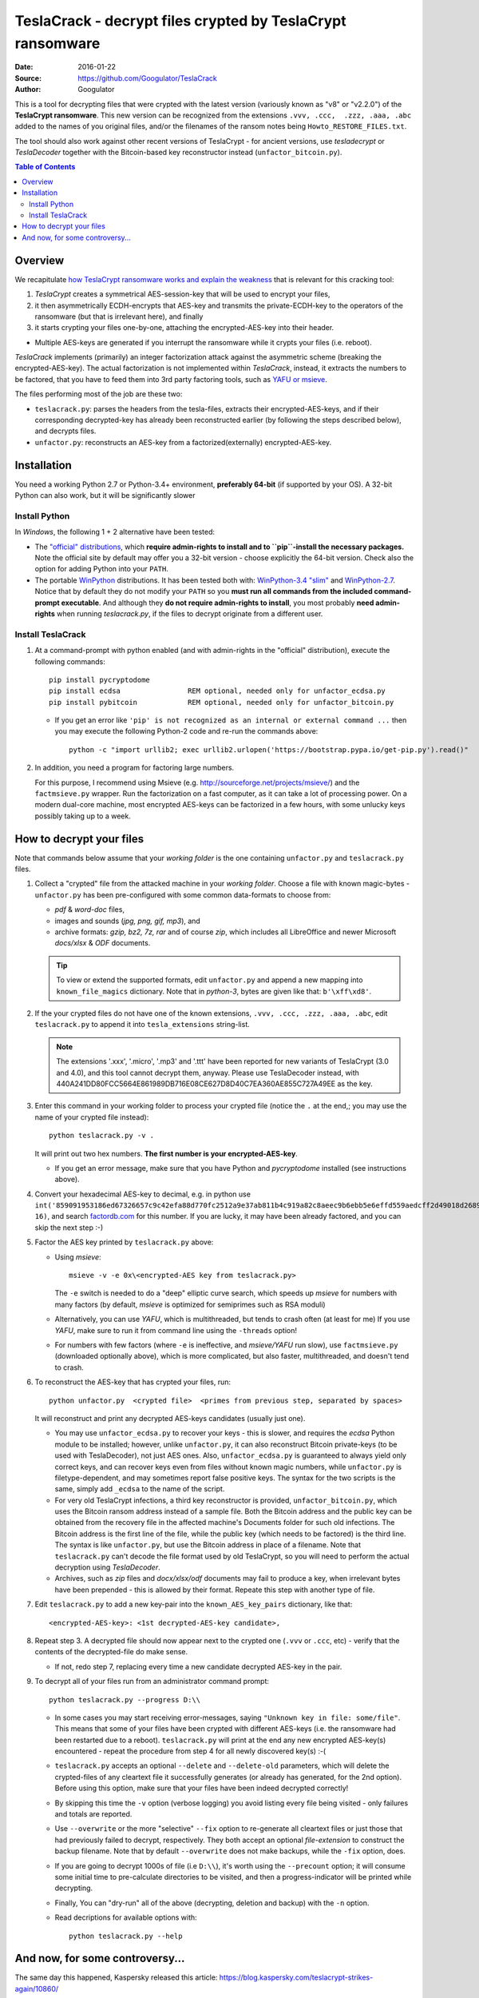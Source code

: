 ##########################################################
TeslaCrack - decrypt files crypted by TeslaCrypt ransomware
##########################################################
|pypi-ver| |flattr-donate| |btc-donate|

:Date:        2016-01-22
:Source:      https://github.com/Googulator/TeslaCrack
:Author:      Googulator


This is a tool for decrypting files that were crypted with the latest version
(variously known as "v8" or "v2.2.0") of the **TeslaCrypt ransomware**.
This new version can be recognized from the extensions ``.vvv, .ccc,  .zzz, .aaa, .abc``
added to the names of you original files, and/or the filenames of the ransom notes
being ``Howto_RESTORE_FILES.txt``.

The tool should also work against other recent versions of TeslaCrypt -
for ancient versions, use *tesladecrypt* or *TeslaDecoder* together with
the Bitcoin-based key reconstructor instead (``unfactor_bitcoin.py``).

.. contents:: Table of Contents
  :backlinks: top

Overview
========
We recapitulate `how TeslaCrypt ransomware works and explain the weakness
<http://www.bleepingcomputer.com/news/security/teslacrypt-decrypted-flaw-in-teslacrypt-allows-victims-to-recover-their-files/>`_
that is relevant for this cracking tool:

1. *TeslaCrypt* creates a symmetrical AES-session-key that will be used to
   encrypt your files,
2. it then asymmetrically ECDH-encrypts that AES-key and transmits the private-ECDH-key
   to the operators of the ransomware (but that is irrelevant here), and finally
3. it starts crypting your files one-by-one, attaching the encrypted-AES-key
   into their header.

- Multiple AES-keys are generated if you interrupt the ransomware while it crypts
  your files (i.e. reboot).

*TeslaCrack* implements (primarily) an integer factorization attack against
the asymmetric scheme (breaking the encrypted-AES-key).
The actual factorization is not implemented within *TeslaCrack*, instead,
it extracts the numbers to be factored, that you have to feed them into
3rd party factoring tools, such as `YAFU or msieve
<https://www.google.com/search?q=msieve+factorization>`_.

The files performing most of the job are these two:

- ``teslacrack.py``: parses the headers from the tesla-files,
  extracts their encrypted-AES-keys, and if their corresponding decrypted-key
  has already been reconstructed earlier (by following the steps described below),
  and decrypts files.
- ``unfactor.py``: reconstructs an AES-key from a factorized(externally)
  encrypted-AES-key.


Installation
============

You need a working Python 2.7 or Python-3.4+ environment,
**preferably 64-bit** (if supported by your OS).
A 32-bit Python can also work, but it will be significantly slower

Install Python
--------------
In *Windows*, the following 1 + 2 alternative have been tested:

- The `"official" distributions <https://www.python.org>`_, which **require
  admin-rights to install and to ``pip``-install the necessary packages.**
  Note the official site by default may offer you a 32-bit version -
  choose explicitly the 64-bit version.
  Check also the option for adding Python into your ``PATH``.

- The portable `WinPython <https://winpython.github.io>`_ distributions.
  It has been tested both with: `WinPython-3.4 "slim"
  <http://sourceforge.net/projects/winpython/files/WinPython_3.4/3.4.3.7/>`_
  and `WinPython-2.7 <http://sourceforge.net/projects/winpython/files/WinPython_2.7/2.7.10.3/>`_.
  Notice that by default they do not modify your ``PATH`` so you
  **must run all commands from the included command-prompt executable**.
  And although  they **do not require admin-rights to install**,
  you most probably **need admin-rights** when running `teslacrack.py`,
  if the files to decrypt originate from a different user.

Install TeslaCrack
------------------
1. At a command-prompt with python enabled (and with admin-rights in the "official" distribution),
   execute the following commands::

       pip install pycryptodome
       pip install ecdsa                REM optional, needed only for unfactor_ecdsa.py
       pip install pybitcoin            REM optional, needed only for unfactor_bitcoin.py

   - If you get an error like ``'pip' is not recognized as an internal or external command ...``
     then you may execute the following Python-2 code and re-run the commands above::

         python -c "import urllib2; exec urllib2.urlopen('https://bootstrap.pypa.io/get-pip.py').read()"


2. In addition, you need a program for factoring large numbers.

   For this purpose, I recommend using Msieve (e.g. http://sourceforge.net/projects/msieve/)
   and the ``factmsieve.py`` wrapper.
   Run the factorization on a fast computer, as it can take a lot of processing power.
   On a modern dual-core machine, most encrypted AES-keys can be factorized
   in a few hours, with some unlucky keys possibly taking up to a week.


How to decrypt your files
=========================
Note that commands below assume that your *working folder* is the one
containing ``unfactor.py`` and ``teslacrack.py`` files.


1. Collect a "crypted" file from the attacked machine in your *working folder*.
   Choose a file with known magic-bytes - ``unfactor.py`` has been pre-configured
   with some common data-formats to choose from:

   - *pdf* & *word-doc* files,
   - images and sounds (*jpg, png, gif, mp3*), and
   - archive formats: *gzip, bz2, 7z, rar* and of course *zip*, which includes
     all LibreOffice and newer Microsoft *docs/xlsx* & *ODF* documents.

   .. Tip::
       To view or extend the supported formats, edit ``unfactor.py`` and append
       a new mapping into ``known_file_magics`` dictionary.  Note that
       in *python-3*, bytes are given like that: ``b'\xff\xd8'``.

2. If the your crypted files do not have one of the known extensions,
   ``.vvv, .ccc, .zzz, .aaa, .abc``, edit ``teslacrack.py`` to append it
   into ``tesla_extensions`` string-list.

   .. Note::
        The extensions '.xxx', '.micro', '.mp3' and '.ttt' have been reported for new
        variants of TeslaCrypt (3.0 and 4.0), and this tool cannot decrypt them, anyway. Please use TeslaDecoder instead, with 440A241DD80FCC5664E861989DB716E08CE627D8D40C7EA360AE855C727A49EE as the key.

3. Enter this command in your working folder to process your crypted file
   (notice the ``.`` at the end,; you may use the name of your crypted file instead)::

       python teslacrack.py -v .

   It will print out two hex numbers.  **The first number is your encrypted-AES-key**.

   - If you get an error message, make sure that you have Python and *pycryptodome* installed
     (see instructions above).

4. Convert your hexadecimal AES-key to decimal, e.g. in python use ``int('859091953186ed67326657c9c42efa88d770fc2512a9e37ab811b4c919a82c8aeec9b6ebb5e6effd559aedcff2d49018d268950eccd0e7603b2e22ea214ff365', 16)``,
   and search `factordb.com <http://factordb.com/>`_ for this number. If you are lucky,
   it may have been already factored, and you can skip the next step :-)

5. Factor the AES key printed by ``teslacrack.py`` above:

   - Using *msieve*::

         msieve -v -e 0x\<encrypted-AES key from teslacrack.py>

     The ``-e`` switch is needed to do a "deep" elliptic curve search,
     which speeds up *msieve* for numbers with many factors (by default,
     *msieve* is optimized for semiprimes such as RSA moduli)

   - Alternatively, you can use *YAFU*, which is multithreaded, but
     tends to crash often (at least for me)
     If you use *YAFU*, make sure to run it from command line using
     the ``-threads`` option!

   - For numbers with few factors (where ``-e`` is ineffective, and *msieve/YAFU*
     run slow), use ``factmsieve.py`` (downloaded optionally above), which is
     more complicated, but also faster, multithreaded, and doesn't tend to crash.

6. To reconstruct the AES-key that has crypted your files, run::

       python unfactor.py  <crypted file>  <primes from previous step, separated by spaces>

   It will reconstruct and print any decrypted AES-keys candidates (usually just one).

   - You may use ``unfactor_ecdsa.py`` to recover your keys - this is slower,
     and requires the *ecdsa* Python module to be installed; however,
     unlike ``unfactor.py``, it can also reconstruct Bitcoin private-keys
     (to be used with TeslaDecoder), not just AES ones. Also, ``unfactor_ecdsa.py``
     is guaranteed to always yield only correct keys, and can recover keys
     even from files without known magic numbers, while ``unfactor.py`` is
     filetype-dependent, and may sometimes report false positive keys.
     The syntax for the two scripts is the same, simply add ``_ecdsa``
     to the name of the script.

   - For very old TeslaCrypt infections, a third key reconstructor is provided,
     ``unfactor_bitcoin.py``, which uses the Bitcoin ransom address instead
     of a sample file.
     Both the Bitcoin address and the public key can be obtained from the recovery file
     in the affected machine's Documents folder for such old infections.
     The Bitcoin address is the first line of the file, while the public key
     (which needs to be factored) is the third line.
     The syntax is like ``unfactor.py``, but use the Bitcoin address in place of a filename.
     Note that ``teslacrack.py`` can't decode the file format used by old TeslaCrypt,
     so you will need to perform the actual decryption using *TeslaDecoder*.

   - Archives, such as *zip* files and *docx/xlsx/odf* documents may
     fail to produce a key, when irrelevant bytes have been prepended - this is
     allowed by their format.  Repeate this step with another type of file.


7. Edit ``teslacrack.py`` to add a new key-pair into the ``known_AES_key_pairs``
   dictionary, like that::

      <encrypted-AES-key>: <1st decrypted-AES-key candidate>,

8. Repeat step 3. A decrypted file should now appear next to the crypted one
   (``.vvv`` or ``.ccc``, etc) - verify that the contents of the decrypted-file
   do make sense.

   - If not, redo step 7, replacing every time a new candidate decrypted AES-key
     in the pair.

9. To decrypt all of your files run from an administrator command prompt::

        python teslacrack.py --progress D:\\

   - In some cases you may start receiving error-messages, saying
     ``"Unknown key in file: some/file"``.
     This means that some of your files have been crypted with different
     AES-keys (i.e. the ransomware had been restarted due to a reboot).
     ``teslacrack.py`` will print at the end any new encrypted AES-key(s)
     encountered - repeat the procedure from step 4 for all newly discovered
     key(s) :-(

   - ``teslacrack.py`` accepts an optional ``--delete`` and ``--delete-old``
     parameters, which will delete the crypted-files of any cleartext file it
     successfully generates (or already has generated, for the 2nd option).
     Before using this option, make sure that your files have been indeed
     decrypted correctly!

   - By skipping this time the ``-v`` option (verbose logging) you avoid listing
     every file being visited - only failures and totals are reported.

   - Use ``--overwrite`` or the more "selective" ``--fix`` option to
     re-generate all cleartext files or just those that had previously failed to
     decrypt, respectively.  They both accept an optional *file-extension*
     to construct the backup filename.
     Note that by default ``--overwrite`` does not make backups, while the
     ``-fix`` option, does.

   - If you are going to decrypt 1000s of file (i.e ``D:\\``), it's worth
     using the ``--precount`` option; it will consume some initial time to
     pre-calculate directories to be visited, and then a progress-indicator
     will be printed while decrypting.

   - Finally, You can "dry-run" all of the above (decrypting, deletion and backup)
     with the ``-n`` option.

   - Read decriptions for available options with::

        python teslacrack.py --help


And now, for some controversy...
================================

.. image:: https://cloud.githubusercontent.com/assets/16308406/11841119/45709ea2-a3fb-11e5-9df6-8dcc43a6812e.png
.. image:: https://cloud.githubusercontent.com/assets/16308406/11841120/4574e138-a3fb-11e5-981b-5b30e7f8bd84.png

The same day this happened, Kaspersky released this article: https://blog.kaspersky.com/teslacrypt-strikes-again/10860/

|flattr-donate| |btc-donate|


.. |flattr-donate| image:: https://img.shields.io/badge/flattr-donate-yellow.svg
    :alt: Donate to this project using Flattr
    :target: https://flattr.com/profile/Googulator
    :class: badge-flattr
.. |btc-donate| image:: https://img.shields.io/badge/bitcoin-donate-yellow.svg
    :alt: Donate once-off to this project using Bitcoin
    :target: https://blockchain.info/address/1AdcYneBgky3yMP7d2snQ5wznbWKzULezj
    :class: badge-bitcoin
.. |pypi-ver| image:: https://img.shields.io/badge/python-2.7%2B%2C%203.4%2B-blue.svg
